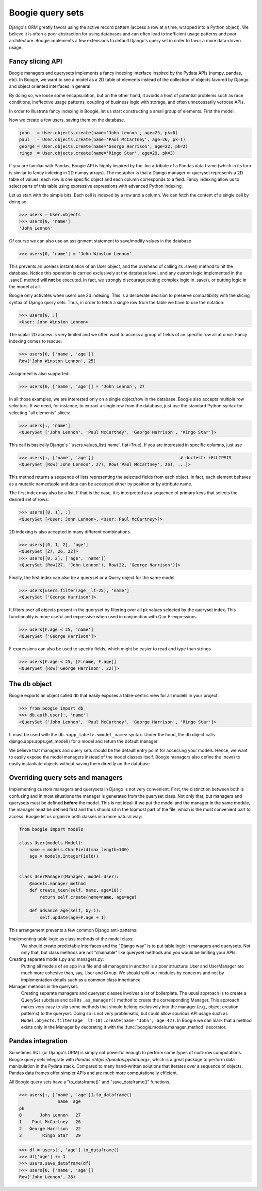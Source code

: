 =================
Boogie query sets
=================

Django's ORM greatly favors using the active record pattern (access a row at a time,
wrapped into a Python object). We believe it is often a poor abstraction for
using databases and can often lead to inefficient usage patterns and poor architecture.
Boogie implements a few extensions to default Django's query set in order to favor
a more data-driven usage.

Fancy slicing API
=================

Boogie managers and querysets implements a fancy indexing interface inspired
by the Pydata APIs (numpy, pandas, etc). In Boogie, we want to see a model as a
2D table of elements instead of the collection of objects favored by Django
and object oriented interfaces in general.

By doing so, we loose some encapsulation, but on the other hand, it avoids a
host of potential problems such as race conditions, ineffective usage patterns,
coupling of business logic with storage, and often unnecessarily verbose APIs.

In order to illustrate fancy indexing in Boogie, let us start constructing a
small group of elements. First the model:

.. ignore-next-block

.. code-block:: python
    # models.py

    from django.db import models

    class User(models.Model):
        name = models.CharField(max_length=100)
        age = models.IntegerField()

.. invisible-code-block:: python

    from tests.testapp.models import User
    from boogie.models import F


Now we create a few users, saving them on the database.

.. code-block:: python

    john   = User.objects.create(name='John Lennon', age=25, pk=0)
    paul   = User.objects.create(name='Paul McCartney', age=26, pk=1)
    george = User.objects.create(name='George Harrison', age=22, pk=2)
    ringo  = User.objects.create(name='Ringo Star', age=29, pk=3)

If you are familiar with Pandas, Boogie API is highly inspired by the .loc
attribute of a Pandas data frame (which in its turn is similar to
fancy indexing in 2D numpy arrays). The metaphor is that a Django manager or queryset
represents a 2D table of values: each row is one specific object and each column corresponds
to a field. Fancy indexing allow us to select parts of this table using
expressive expressions with advanced Python indexing.

Let us start with the simple bits. Each cell is indexed by a row and a column. We can
fetch the content of a single cell by doing so:

>>> users = User.objects
>>> users[0, 'name']
'John Lennon'

Of course we can also use an assignment statement to save/modify values in the
database

>>> users[0, 'name'] = 'John Winston Lennon'

This prevents an useless instantiation of an User object, and the overhead
of calling its .save() method to hit the database. Notice this
operation is carried exclusively at the database level, and any custom logic
implemented in the .save() method will **not** be executed. In fact, we strongly
discourage putting complex logic in .save(), or putting logic in the
model at all.

Boogie only activates when users use 2d indexing. This is a deliberate decision to
preserve compatibility with the slicing syntax of Django query sets. Thus, in order
to fetch a single row from the table we have to use the notation:

>>> users[0, :]
<User: John Winston Lennon>

The scalar 2D access is very limited and we often want to access a group of fields
of an specific row all at once. Fancy indexing comes to rescue:

>>> users[0, ['name', 'age']]
Row('John Winston Lennon', 25)

Assignment is also supported:

>>> users[0, ['name', 'age']] = 'John Lennon', 27

In all those examples, we are interested only on a single object/row in the
database. Boogie also accepts multiple row selectors. If we need, for instance,
to extract a single row from the database, just use the standard Python
syntax for selecting "all elements" slices:

>>> users[:, 'name']
<QuerySet ['John Lennon', 'Paul McCartney', 'George Harrison', 'Ringo Star']>

This call is basically Django's ``users.values_list('name', flat=True). If you
are interested in specific columns, just use

>>> users[:, ['name', 'age']]                                  # doctest: +ELLIPSIS
<QuerySet [Row('John Lennon', 27), Row('Paul McCartney', 26), ...]>

This method returns a sequence of lists representing the selected fields from
each object. In fact, each element behaves as a mutable namedtuple and data can be
accessed either by position or by attribute name.

The first index may also be a list. If that is the case, it is interpreted as a
sequence of primary keys that selects the desired set of rows:

>>> users[[0, 1], :]
<QuerySet [<User: John Lennon>, <User: Paul McCartney>]>

2D indexing is also accepted in many different combinations.

>>> users[[0, 1, 2], 'age']
<QuerySet [27, 26, 22]>
>>> users[[0, 2], ['age', 'name']]
<QuerySet [Row(27, 'John Lennon'), Row(22, 'George Harrison')]>

Finally, the first index can also be a queryset or a Query object for the same
model.

>>> users[users.filter(age__lt=25), 'name']
<QuerySet ['George Harrison']>

It filters over all objects present in the queryset by filtering over all pk
values selected by the queryset index. This functionality is more useful and
expressive when used in conjunction with Q or F-expressions

>>> users[F.age < 25, 'name']
<QuerySet ['George Harrison']>

F expressions can also be used to specify fields, which might be easier to
read and type than strings

>>> users[F.age < 25, [F.name, F.age]]
<QuerySet [Row('George Harrison', 22)]>



The db object
=============

Boogie exports an object called ``db`` that easily exposes a table-centric view
for all models in your project.

.. ignore-next-block

>>> from boogie import db
>>> db.auth.user[:, 'name']
<QuerySet ['John Lennon', 'Paul McCartney', 'George Harrison', 'Ringo Star']>

It must be used with the ``db.<app_label>.<model_name>`` syntax. Under the hood, the db
object calls django.apps.apps.get_model() for a model and return the default
manager.

We believe that managers and query sets should be the default entry point for accessing
your models. Hence, we want to easily expose the model managers instead of the
model classes itself. Boogie managers also define the .new() to easily instantiate
objects without saving them directly on the database.


Overriding query sets and managers
==================================

Implementing custom managers and querysets in Django is not very convenient. First, the
distinction between both is confusing and in most situations the manager is
generated from the queryset class. Not only that, but managers and querysets must
be defined **before** the model. This is not ideal: if we put the model and the
manager in the same module, the manager must be defined first and thus should sit in
the topmost part of the file, which is the most convenient part to access. Boogie let us
organize both classes in a more natural way:

.. code-block:: python

    from boogie import models

    class User(models.Model):
        name = models.CharField(max_length=100)
        age = models.IntegerField()


    class UserManager(Manager, model=User):
        @models.manager_method
        def create_teen(self, name, age=18):
            return self.create(name=name, age=age)

        def advance_age(self, by=1):
            self.update(age=F.age + 1)

This arrangement prevents a few common Django anti-patterns:

Implementing table logic as class methods of the model class:
    We should create predictable  interfaces and the "Django way" is to put
    table logic in managers and querysets. Not only that, but class methods
    are not "chainable" like queryset methods and you would be limiting your
    APIs.
Creating separate models.py and managers.py:
    Putting all models of an app in a file and all managers in another is a
    poor structure: User and UserManager are much more cohesive than, say,
    User and Group. We should split our modules by concerns and not by
    implementation details such as a common class inheritance.
Manager methods in the queryset:
    Creating separate managers and queryset classes involves a lot of
    boilerplate. The usual approach is to create a QuerySet subclass and
    call its ``.as_manager()`` method to create the corresponding
    Manager. This approach makes very easy to slip some methods that should
    belong exclusively into the manager (e.g., object creation patterns) to
    the queryset. Doing so is not very problematic, but could allow spurious
    API usage such as ``Model.objects.filter(age__lt=18).create(name='John', age=42)``.
    In Boogie we can mark that a method exists only in the Manager by decorating
    it with the :func:`boogie.models.manager_method` decorator.



Pandas integration
==================

Sometimes SQL (or Django's ORM) is simply not powerful enough to perform some types of
muti-row computations. Boogie query sets integrate with `Pandas <https://pandas.pydata.org>`,
which is a great package to perform data manipulation in the Pydata stack. Compared to
many hand-written solutions that iterates over a sequence of objects, Pandas data frames
offer simpler APIs and are much more computationally efficient.

All Boogie query sets have a "to_dataframe()" and "save_dataframe()" functions.

>>> users[:, ['name', 'age']].to_dataframe()
               name  age
pk                      
0       John Lennon   27
1    Paul McCartney   26
2   George Harrison   22
3        Ringo Star   29

>>> df = users[:, 'age'].to_dataframe()
>>> df['age'] += 1
>>> users.save_dataframe(df)
>>> users[0, ['name', 'age']]
Row('John Lennon', 28)
